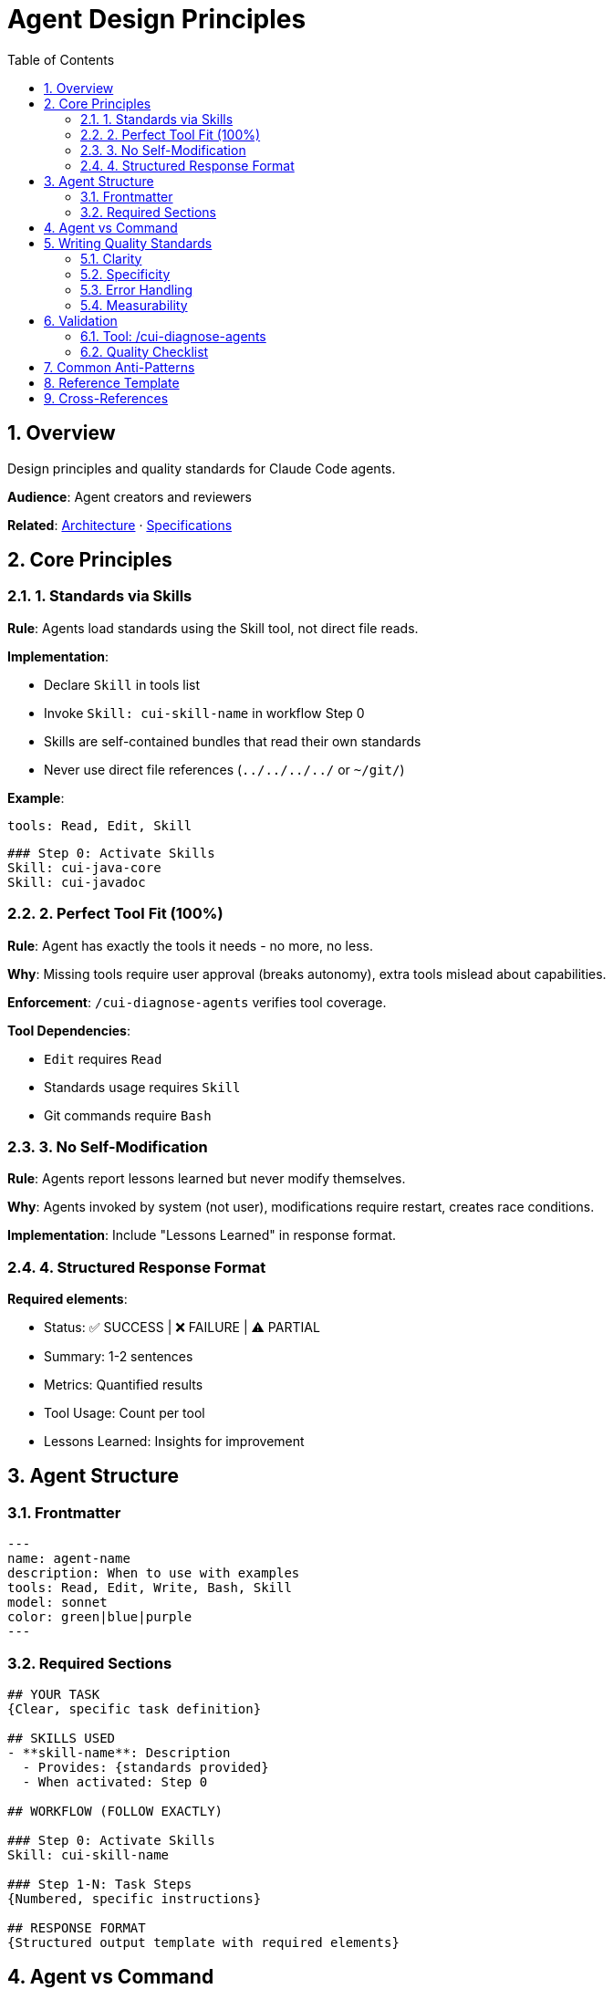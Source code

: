 = Agent Design Principles
:toc: left
:toclevels: 3
:sectnums:

== Overview

Design principles and quality standards for Claude Code agents.

**Audience**: Agent creators and reviewers

**Related**: xref:plugin-architecture.adoc[Architecture] · xref:plugin-specifications.adoc[Specifications]

== Core Principles

=== 1. Standards via Skills

**Rule**: Agents load standards using the Skill tool, not direct file reads.

**Implementation**:

* Declare `Skill` in tools list
* Invoke `Skill: cui-skill-name` in workflow Step 0
* Skills are self-contained bundles that read their own standards
* Never use direct file references (`../../../../` or `~/git/`)

**Example**:
```yaml
tools: Read, Edit, Skill
```
```markdown
### Step 0: Activate Skills
Skill: cui-java-core
Skill: cui-javadoc
```

=== 2. Perfect Tool Fit (100%)

**Rule**: Agent has exactly the tools it needs - no more, no less.

**Why**: Missing tools require user approval (breaks autonomy), extra tools mislead about capabilities.

**Enforcement**: `/cui-diagnose-agents` verifies tool coverage.

**Tool Dependencies**:

* `Edit` requires `Read`
* Standards usage requires `Skill`
* Git commands require `Bash`

=== 3. No Self-Modification

**Rule**: Agents report lessons learned but never modify themselves.

**Why**: Agents invoked by system (not user), modifications require restart, creates race conditions.

**Implementation**: Include "Lessons Learned" in response format.

=== 4. Structured Response Format

**Required elements**:

* Status: ✅ SUCCESS | ❌ FAILURE | ⚠️ PARTIAL
* Summary: 1-2 sentences
* Metrics: Quantified results
* Tool Usage: Count per tool
* Lessons Learned: Insights for improvement

== Agent Structure

=== Frontmatter

```yaml
---
name: agent-name
description: When to use with examples
tools: Read, Edit, Write, Bash, Skill
model: sonnet
color: green|blue|purple
---
```

=== Required Sections

```markdown
## YOUR TASK
{Clear, specific task definition}

## SKILLS USED
- **skill-name**: Description
  - Provides: {standards provided}
  - When activated: Step 0

## WORKFLOW (FOLLOW EXACTLY)

### Step 0: Activate Skills
Skill: cui-skill-name

### Step 1-N: Task Steps
{Numbered, specific instructions}

## RESPONSE FORMAT
{Structured output template with required elements}
```

== Agent vs Command

[cols="1,1,1"]
|===
|Aspect |Command |Agent

|Invocation
|User types `/command`
|System via Task tool

|Duration
|Can be hours/days
|< 30 minutes

|Interaction
|Frequent questions
|Minimal (decisions only)

|Self-modify
|✅ Continuous improvement
|❌ Lessons learned only

|Standards
|Direct file reads OK
|Skills via Skill tool

|Output
|Flexible
|Structured, parseable
|===

**Use Agent When**:

* Well-defined autonomous task
* No user interaction during execution
* Single-session completion
* Structured output needed

== Writing Quality Standards

=== Clarity

* Quantify thresholds ("3 retries", not "several")
* Use concrete verbs ("validate", "parse", not "handle")
* Define explicit criteria ("exit code 0", not "succeeds")
* Enumerate all options in decision points

=== Specificity

[cols="1,1"]
|===
|❌ Avoid |✅ Use

|"if needed"
|"if error count > 0"

|"appropriately"
|"using format YYYY-MM-DD"

|"handle errors"
|"catch IOException, log, retry once"

|"fairly short"
|"3-5 sentences" or "< 200 words"
|===

=== Error Handling

Define for each error type:

* Retry count (explicit number)
* Retry conditions (which errors)
* Backoff strategy (immediate, exponential, fixed)
* Final action after exhaustion

=== Measurability

All conditions must be boolean-evaluable:

* ✅ "Retry up to 3 times"
* ❌ "Retry several times"
* ✅ "Success = exit code 0 AND no ERROR lines"
* ❌ "Success = build completes successfully"

== Validation

=== Tool: /cui-diagnose-agents

**Checks**:

* ✅ Tool Fit Score = 100%
* ✅ Agents using standards invoke skills properly
* ✅ No direct file references
* ✅ No self-modification
* ✅ Valid frontmatter
* ✅ Structured response format

**Usage**:
```bash
/cui-diagnose-agents           # Marketplace agents
/cui-diagnose-agents global    # Global agents
/cui-diagnose-agents project   # Project agents
```

**Auto-fixes**:

* Adds/removes tools for 100% fit
* Adds Skill tool if missing
* Converts file refs to skill invocations

=== Quality Checklist

Before creating agent:

* [ ] Clear, quantified instructions (no "appropriately", "if needed")
* [ ] All thresholds have explicit numbers
* [ ] Error handling defined per error type
* [ ] Success criteria are measurable
* [ ] SKILLS USED section documents required skills
* [ ] Step 0 activates skills via Skill tool
* [ ] Only required tools configured (including Skill if using standards)
* [ ] Structured response format defined
* [ ] Tool Fit Score = 100% (verify with `/cui-diagnose-agents`)

== Common Anti-Patterns

[cols="1,1"]
|===
|❌ Anti-Pattern |✅ Correct Pattern

|"Process files as needed"
|"Process all .java files in src/main/java"

|"Build succeeds"
|"exit code 0 AND no ERROR lines"

|"Handle exceptions appropriately"
|"Catch FileNotFoundException → log, skip. IOException → retry once, fail"

|"If file is too large..."
|"If file size > 10MB..."

|`Read: ~/git/cui-llm-rules/standards/java.adoc`
|`Skill: cui-java-core`

|tools: Read, Edit
(workflow uses Skill)
|tools: Read, Edit, Skill
|===

== Reference Template

See `.claude/agents/maven-project-builder.md` for fully compliant implementation:

* ✅ Perfect Tool Fit (100%)
* ✅ Proper skill loading (Step 0)
* ✅ SKILLS USED documentation
* ✅ Structured response format
* ✅ Complete frontmatter

== Cross-References

* xref:plugin-architecture.adoc[Plugin Architecture]
* xref:plugin-specifications.adoc[Plugin Specifications]
* xref:../marketplace/skills/README.md[Skills Marketplace]
* xref:../marketplace/bundles/cui-plugin-development-tools/skills/cui-marketplace-architecture/SKILL.md[Marketplace Architecture Skill]

